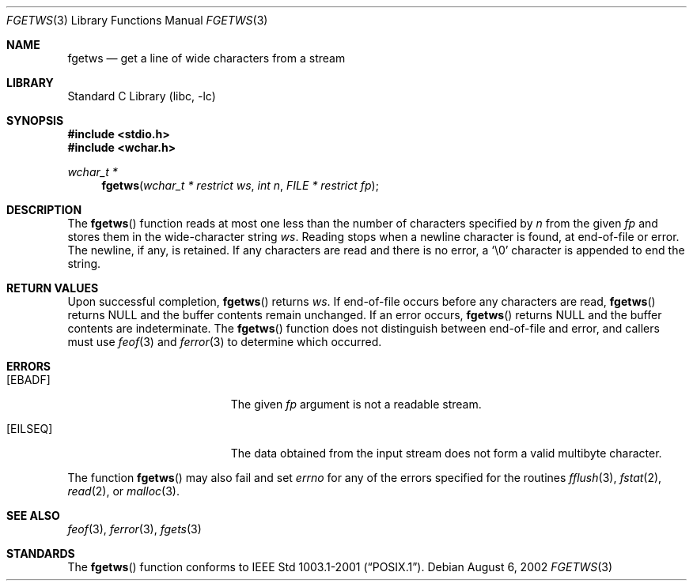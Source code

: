.\" $NetBSD: fgetws.3,v 1.3 2010/12/16 17:42:27 wiz Exp $
.\"
.\" Copyright (c) 1990, 1991, 1993
.\"	The Regents of the University of California.  All rights reserved.
.\"
.\" This code is derived from software contributed to Berkeley by
.\" Chris Torek and the American National Standards Committee X3,
.\" on Information Processing Systems.
.\"
.\" Redistribution and use in source and binary forms, with or without
.\" modification, are permitted provided that the following conditions
.\" are met:
.\" 1. Redistributions of source code must retain the above copyright
.\"    notice, this list of conditions and the following disclaimer.
.\" 2. Redistributions in binary form must reproduce the above copyright
.\"    notice, this list of conditions and the following disclaimer in the
.\"    documentation and/or other materials provided with the distribution.
.\" 3. Neither the name of the University nor the names of its contributors
.\"    may be used to endorse or promote products derived from this software
.\"    without specific prior written permission.
.\"
.\" THIS SOFTWARE IS PROVIDED BY THE REGENTS AND CONTRIBUTORS ``AS IS'' AND
.\" ANY EXPRESS OR IMPLIED WARRANTIES, INCLUDING, BUT NOT LIMITED TO, THE
.\" IMPLIED WARRANTIES OF MERCHANTABILITY AND FITNESS FOR A PARTICULAR PURPOSE
.\" ARE DISCLAIMED.  IN NO EVENT SHALL THE REGENTS OR CONTRIBUTORS BE LIABLE
.\" FOR ANY DIRECT, INDIRECT, INCIDENTAL, SPECIAL, EXEMPLARY, OR CONSEQUENTIAL
.\" DAMAGES (INCLUDING, BUT NOT LIMITED TO, PROCUREMENT OF SUBSTITUTE GOODS
.\" OR SERVICES; LOSS OF USE, DATA, OR PROFITS; OR BUSINESS INTERRUPTION)
.\" HOWEVER CAUSED AND ON ANY THEORY OF LIABILITY, WHETHER IN CONTRACT, STRICT
.\" LIABILITY, OR TORT (INCLUDING NEGLIGENCE OR OTHERWISE) ARISING IN ANY WAY
.\" OUT OF THE USE OF THIS SOFTWARE, EVEN IF ADVISED OF THE POSSIBILITY OF
.\" SUCH DAMAGE.
.\"
.\"     @(#)fgets.3	8.1 (Berkeley) 6/4/93
.\"
.\" Original version ID:
.\" FreeBSD: src/lib/libc/stdio/fgets.3,v 1.16 2002/05/31 05:01:17 archie Exp
.\" FreeBSD: src/lib/libc/stdio/fgetws.3,v 1.2 2002/09/06 11:23:55 tjr Exp
.\"
.Dd August 6, 2002
.Dt FGETWS 3
.Os
.Sh NAME
.Nm fgetws
.Nd get a line of wide characters from a stream
.Sh LIBRARY
.Lb libc
.Sh SYNOPSIS
.In stdio.h
.In wchar.h
.Ft "wchar_t *"
.Fn fgetws "wchar_t * restrict ws" "int n" "FILE * restrict fp"
.Sh DESCRIPTION
The
.Fn fgetws
function
reads at most one less than the number of characters specified by
.Fa n
from the given
.Fa fp
and stores them in the wide-character string
.Fa ws .
Reading stops when a newline character is found,
at end-of-file or error.
The newline, if any, is retained.
If any characters are read and there is no error, a
.Ql \e0
character is appended to end the string.
.Sh RETURN VALUES
Upon successful completion,
.Fn fgetws
returns
.Fa ws .
If end-of-file occurs before any characters are read,
.Fn fgetws
returns
.Dv NULL
and the buffer contents remain unchanged.
If an error occurs,
.Fn fgetws
returns
.Dv NULL
and the buffer contents are indeterminate.
The
.Fn fgetws
function
does not distinguish between end-of-file and error, and callers must use
.Xr feof 3
and
.Xr ferror 3
to determine which occurred.
.Sh ERRORS
.Bl -tag -width Er
.It Bq Er EBADF
The given
.Fa fp
argument is not a readable stream.
.It Bq Er EILSEQ
The data obtained from the input stream does not form a valid
multibyte character.
.El
.Pp
The function
.Fn fgetws
may also fail and set
.Va errno
for any of the errors specified for the routines
.Xr fflush 3 ,
.Xr fstat 2 ,
.Xr read 2 ,
or
.Xr malloc 3 .
.Sh SEE ALSO
.Xr feof 3 ,
.Xr ferror 3 ,
.Xr fgets 3
.Sh STANDARDS
The
.Fn fgetws
function
conforms to
.St -p1003.1-2001 .
